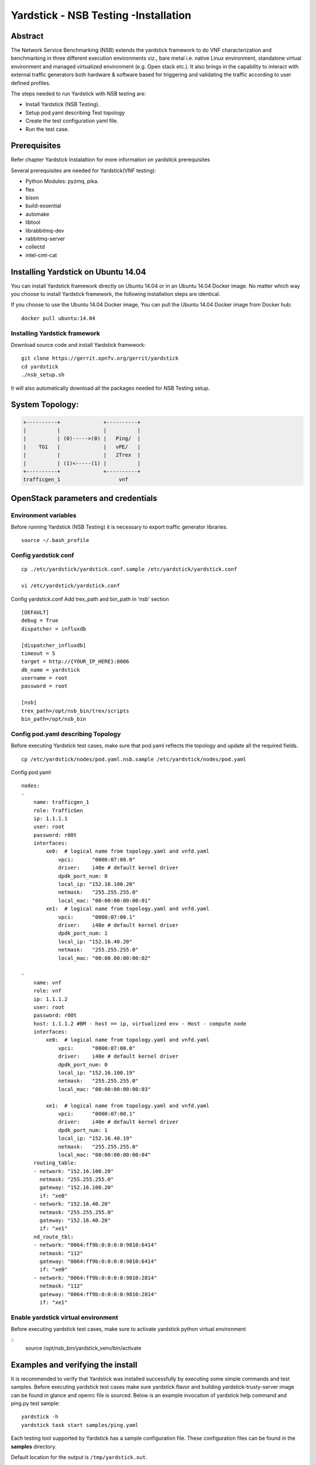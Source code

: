 .. This work is licensed under a Creative Commons Attribution 4.0 International
.. License.
.. http://creativecommons.org/licenses/by/4.0
.. (c) OPNFV, 2016-2017 Intel Corporation.

Yardstick - NSB Testing -Installation
=====================================

Abstract
--------

The Network Service Benchmarking (NSB) extends the yardstick framework to do
VNF characterization and benchmarking in three different execution
environments viz., bare metal i.e. native Linux environment, standalone virtual
environment and managed virtualized environment (e.g. Open stack etc.).
It also brings in the capability to interact with external traffic generators
both hardware & software based for triggering and validating the traffic
according to user defined profiles.

The steps needed to run Yardstick with NSB testing are:

* Install Yardstick (NSB Testing).
* Setup pod.yaml describing Test topology
* Create the test configuration yaml file.
* Run the test case.


Prerequisites
-------------

Refer chapter Yardstick Instalaltion for more information on yardstick
prerequisites

Several prerequisites are needed for Yardstick(VNF testing):

- Python Modules: pyzmq, pika.

- flex

- bison

- build-essential

- automake

- libtool

- librabbitmq-dev

- rabbitmq-server

- collectd

- intel-cmt-cat

Installing Yardstick on Ubuntu 14.04
------------------------------------

.. _install-framework:

You can install Yardstick framework directly on Ubuntu 14.04 or in an Ubuntu
14.04 Docker image. No matter which way you choose to install Yardstick
framework, the following installation steps are identical.

If you choose to use the Ubuntu 14.04 Docker image, You can pull the Ubuntu
14.04 Docker image from Docker hub:

::

  docker pull ubuntu:14.04

Installing Yardstick framework
^^^^^^^^^^^^^^^^^^^^^^^^^^^^^^
Download source code and install Yardstick framework:

::

  git clone https://gerrit.opnfv.org/gerrit/yardstick
  cd yardstick
  ./nsb_setup.sh

It will also automatically download all the packages needed for NSB Testing setup.

System Topology:
-----------------

.. code-block:: console

  +----------+              +----------+
  |          |              |          |
  |          | (0)----->(0) |   Ping/  |
  |    TG1   |              |   vPE/   |
  |          |              |   2Trex  |
  |          | (1)<-----(1) |          |
  +----------+              +----------+
  trafficgen_1                   vnf


OpenStack parameters and credentials
------------------------------------

Environment variables
^^^^^^^^^^^^^^^^^^^^^

Before running Yardstick (NSB Testing) it is necessary to export traffic
generator libraries.

::

    source ~/.bash_profile

Config yardstick conf
^^^^^^^^^^^^^^^^^^^^^^^^^^^^^^

::

    cp ./etc/yardstick/yardstick.conf.sample /etc/yardstick/yardstick.conf

    vi /etc/yardstick/yardstick.conf

Config yardstick.conf
Add trex_path and bin_path in 'nsb' section

::

  [DEFAULT]
  debug = True
  dispatcher = influxdb

  [dispatcher_influxdb]
  timeout = 5
  target = http://{YOUR_IP_HERE}:8086
  db_name = yardstick
  username = root
  password = root

  [nsb]
  trex_path=/opt/nsb_bin/trex/scripts
  bin_path=/opt/nsb_bin


Config pod.yaml describing Topology
^^^^^^^^^^^^^^^^^^^^^^^^^^^^^^^^^^

Before executing Yardstick test cases, make sure that pod.yaml reflects the
topology and update all the required fields.

::

    cp /etc/yardstick/nodes/pod.yaml.nsb.sample /etc/yardstick/nodes/pod.yaml

Config pod.yaml
::
    nodes:
    -
        name: trafficgen_1
        role: TrafficGen
        ip: 1.1.1.1
        user: root
        password: r00t
        interfaces:
            xe0:  # logical name from topology.yaml and vnfd.yaml
                vpci:      "0000:07:00.0"
                driver:    i40e # default kernel driver
                dpdk_port_num: 0
                local_ip: "152.16.100.20"
                netmask:   "255.255.255.0"
                local_mac: "00:00:00:00:00:01"
            xe1:  # logical name from topology.yaml and vnfd.yaml
                vpci:      "0000:07:00.1"
                driver:    i40e # default kernel driver
                dpdk_port_num: 1
                local_ip: "152.16.40.20"
                netmask:   "255.255.255.0"
                local_mac: "00:00.00:00:00:02"

    -
        name: vnf
        role: vnf
        ip: 1.1.1.2
        user: root
        password: r00t
        host: 1.1.1.2 #BM - host == ip, virtualized env - Host - compute node
        interfaces:
            xe0:  # logical name from topology.yaml and vnfd.yaml
                vpci:      "0000:07:00.0"
                driver:    i40e # default kernel driver
                dpdk_port_num: 0
                local_ip: "152.16.100.19"
                netmask:   "255.255.255.0"
                local_mac: "00:00:00:00:00:03"

            xe1:  # logical name from topology.yaml and vnfd.yaml
                vpci:      "0000:07:00.1"
                driver:    i40e # default kernel driver
                dpdk_port_num: 1
                local_ip: "152.16.40.19"
                netmask:   "255.255.255.0"
                local_mac: "00:00:00:00:00:04"
        routing_table:
        - network: "152.16.100.20"
          netmask: "255.255.255.0"
          gateway: "152.16.100.20"
          if: "xe0"
        - network: "152.16.40.20"
          netmask: "255.255.255.0"
          gateway: "152.16.40.20"
          if: "xe1"
        nd_route_tbl:
        - network: "0064:ff9b:0:0:0:0:9810:6414"
          netmask: "112"
          gateway: "0064:ff9b:0:0:0:0:9810:6414"
          if: "xe0"
        - network: "0064:ff9b:0:0:0:0:9810:2814"
          netmask: "112"
          gateway: "0064:ff9b:0:0:0:0:9810:2814"
          if: "xe1"

Enable yardstick virtual environment
^^^^^^^^^^^^^^^^^^^^^^^^^^^^^^^^^^^^

Before executing yardstick test cases, make sure to activate yardstick
python virtual environment

::
    source /opt/nsb_bin/yardstick_venv/bin/activate


Examples and verifying the install
----------------------------------

It is recommended to verify that Yardstick was installed successfully
by executing some simple commands and test samples. Before executing yardstick
test cases make sure yardstick flavor and building yardstick-trusty-server
image can be found in glance and openrc file is sourced. Below is an example
invocation of yardstick help command and ping.py test sample:
::

  yardstick -h
  yardstick task start samples/ping.yaml

Each testing tool supported by Yardstick has a sample configuration file.
These configuration files can be found in the **samples** directory.

Default location for the output is ``/tmp/yardstick.out``.


Run Yardstick - Network Service Testcases
-----------------------------------------

NS testing - using NSBperf CLI
^^^^^^^^^^^^^^^^^^^^^^^^^^^^^^
::

  source /opt/nsb_setup/yardstick_venv/bin/activate
  PYTHONPATH: ". ~/.bash_profile"
  cd <yardstick_repo>/yardstick/cmd
  Execute command: ./NSPerf.py -h
      ./NSBperf.py --vnf <selected vnf> --test <rfc test>
      eg: ./NSBperf.py --vnf vpe --test tc_baremetal_rfc2544_ipv4_1flow_64B.yaml

NS testing - using yardstick CLI
^^^^^^^^^^^^^^^^^^^^^^^^^^^^^^^^
::

  source /opt/nsb_setup/yardstick_venv/bin/activate
  PYTHONPATH: ". ~/.bash_profile"
  Go to test case forlder type we want to execute.
      e.g. <yardstick repo>/samples/vnf_samples/nsut/<vnf>/
      run: yardstick --debug task start <test_case.yaml>
